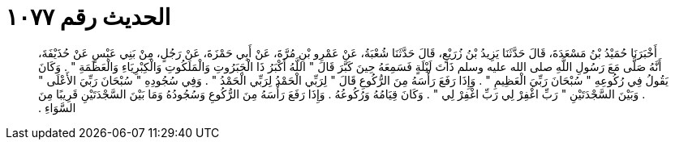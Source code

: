 
= الحديث رقم ١٠٧٧

[quote.hadith]
أَخْبَرَنَا حُمَيْدُ بْنُ مَسْعَدَةَ، قَالَ حَدَّثَنَا يَزِيدُ بْنُ زُرَيْعٍ، قَالَ حَدَّثَنَا شُعْبَةُ، عَنْ عَمْرِو بْنِ مُرَّةَ، عَنْ أَبِي حَمْزَةَ، عَنْ رَجُلٍ، مِنْ بَنِي عَبْسٍ عَنْ حُذَيْفَةَ، أَنَّهُ صَلَّى مَعَ رَسُولِ اللَّهِ صلى الله عليه وسلم ذَاتَ لَيْلَةٍ فَسَمِعَهُ حِينَ كَبَّرَ قَالَ ‏"‏ اللَّهُ أَكْبَرُ ذَا الْجَبَرُوتِ وَالْمَلَكُوتِ وَالْكِبْرِيَاءِ وَالْعَظَمَةِ ‏"‏ ‏.‏ وَكَانَ يَقُولُ فِي رُكُوعِهِ ‏"‏ سُبْحَانَ رَبِّيَ الْعَظِيمِ ‏"‏ ‏.‏ وَإِذَا رَفَعَ رَأْسَهُ مِنَ الرُّكُوعِ قَالَ ‏"‏ لِرَبِّي الْحَمْدُ لِرَبِّي الْحَمْدُ ‏"‏ ‏.‏ وَفِي سُجُودِهِ ‏"‏ سُبْحَانَ رَبِّيَ الأَعْلَى ‏"‏ ‏.‏ وَبَيْنَ السَّجْدَتَيْنِ ‏"‏ رَبِّ اغْفِرْ لِي رَبِّ اغْفِرْ لِي ‏"‏ ‏.‏ وَكَانَ قِيَامُهُ وَرُكُوعُهُ ‏.‏ وَإِذَا رَفَعَ رَأْسَهُ مِنَ الرُّكُوعِ وَسُجُودُهُ وَمَا بَيْنَ السَّجْدَتَيْنِ قَرِيبًا مِنَ السَّوَاءِ ‏.‏